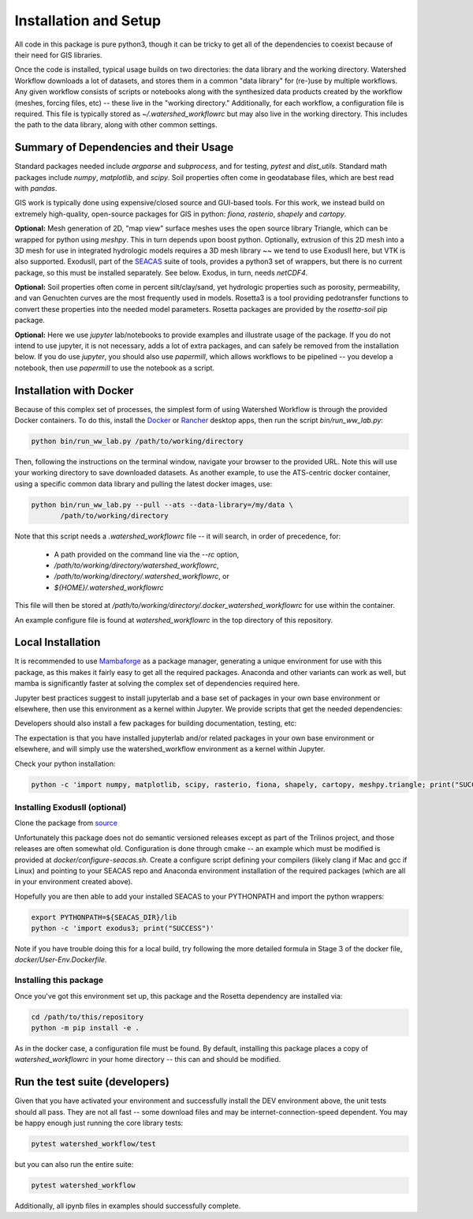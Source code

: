 Installation and Setup
=========================

All code in this package is pure python3, though it can be tricky to
get all of the dependencies to coexist because of their need for GIS
libraries.

Once the code is installed, typical usage builds on two directories:
the data library and the working directory.  Watershed Workflow
downloads a lot of datasets, and stores them in a common "data
library" for (re-)use by multiple workflows.  Any given workflow
consists of scripts or notebooks along with the synthesized data
products created by the workflow (meshes, forcing files, etc) -- these
live in the "working directory."  Additionally, for each workflow, a
configuration file is required.  This file is typically stored as
`~/.watershed_workflowrc` but may also live in the working directory.
This includes the path to the data library, along with other common
settings.

Summary of Dependencies and their Usage
~~~~~~~~~~~~~~~~~~~~~~~~~~~~~~~~~~~~~~~~~~~~~~~~~~~~~~~~~~~~~~~~

Standard packages needed include `argparse` and `subprocess`, and for
testing, `pytest` and `dist_utils`.  Standard math packages include
`numpy`, `matplotlib`, and `scipy`.  Soil properties often come in
geodatabase files, which are best read with `pandas`.

GIS work is typically done using expensive/closed source and GUI-based
tools.  For this work, we instead build on extremely high-quality,
open-source packages for GIS in python: `fiona`, `rasterio`, `shapely`
and `cartopy`.

**Optional:** Mesh generation of 2D, "map view" surface meshes uses
the open source library Triangle, which can be wrapped for python
using `meshpy`.  This in turn depends upon boost python.  Optionally,
extrusion of this 2D mesh into a 3D mesh for use in integrated
hydrologic models requires a 3D mesh library ~~ we tend to use
ExodusII here, but VTK is also supported.  ExodusII, part of the `SEACAS
<https://github.com/gsjaardema/seacas>`_ suite of tools, provides a
python3 set of wrappers, but there is no current package, so this must
be installed separately.  See below.  Exodus, in turn, needs
`netCDF4`.

**Optional:** Soil properties often come in percent silt/clay/sand,
yet hydrologic properties such as porosity, permeability, and van
Genuchten curves are the most frequently used in models.  Rosetta3 is
a tool providing pedotransfer functions to convert these properties
into the needed model parameters.  Rosetta packages are provided by
the `rosetta-soil` pip package.

**Optional:** Here we use `jupyter` lab/notebooks to provide examples
and illustrate usage of the package.  If you do not intend to use
jupyter, it is not necessary, adds a lot of extra packages, and can
safely be removed from the installation below.  If you do use
`jupyter`, you should also use `papermill`, which allows workflows to
be pipelined -- you develop a notebook, then use `papermill` to use
the notebook as a script.


Installation with Docker
~~~~~~~~~~~~~~~~~~~~~~~~~~~~~~~~~~~~~~~~~~~

Because of this complex set of processes, the simplest form of using
Watershed Workflow is through the provided Docker containers.  To do
this, install the `Docker
<https://www.docker.com/products/docker-desktop/>`_ or `Rancher
<https://rancherdesktop.io>`_ desktop apps, then run the script
`bin/run_ww_lab.py`:

.. code-block:: console

   python bin/run_ww_lab.py /path/to/working/directory

Then, following the instructions on the terminal window, navigate your
browser to the provided URL.  Note this will use your working
directory to save downloaded datasets.  As another example, to use the
ATS-centric docker container, using a specific common data library and
pulling the latest docker images, use:

.. code-block:: console

   python bin/run_ww_lab.py --pull --ats --data-library=/my/data \
          /path/to/working/directory


Note that this script needs a `.watershed_workflowrc` file -- it will
search, in order of precedence, for:

 - A path provided on the command line via the `--rc` option,
 - `/path/to/working/directory/watershed_workflowrc`,
 - `/path/to/working/directory/.watershed_workflowrc`, or
 - `${HOME}/.watershed_workflowrc`

This file will then be stored at
`/path/to/working/directory/.docker_watershed_workflowrc` for use within the
container.

An example configure file is found at `watershed_workflowrc` in the
top directory of this repository.
   

Local Installation
~~~~~~~~~~~~~~~~~~~~~~~~~

It is recommended to use `Mambaforge
<https://mamba.readthedocs.io/en/latest/>`_ as a package manager,
generating a unique environment for use with this package, as this
makes it fairly easy to get all the required packages.  Anaconda and
other variants can work as well, but mamba is significantly faster at
solving the complex set of dependencies required here.

Jupyter best practices suggest to install jupyterlab and a base set of
packages in your own base environment or elsewhere, then use this
environment as a kernel within Jupyter.  We provide scripts that get
the needed dependencies:

.. code-block:: console
    :caption: Packages for general users.
                
    python3 environments/create_envs.py ENV_NAME

Developers should also install a few packages for building
documentation, testing, etc:

.. code-block:: console
    :caption: Packages for developers and building documentation

    python3 environments/create_envs.py --env-type=DEV ENV_NAME


The expectation is that you have installed jupyterlab and/or related
packages in your own base environment or elsewhere, and will simply
use the watershed_workflow environment as a kernel within Jupyter.

    
Check your python installation:

.. code-block:: console
                
     python -c 'import numpy, matplotlib, scipy, rasterio, fiona, shapely, cartopy, meshpy.triangle; print("SUCCESS")'

     
Installing ExodusII (optional)
--------------------------------

Clone the package from `source <https://github.com/gsjaardema/seacas>`_

Unfortunately this package does not do semantic versioned releases
except as part of the Trilinos project, and those releases are often
somewhat old.  Configuration is done through cmake -- an example which
must be modified is provided at `docker/configure-seacas.sh`.  Create
a configure script defining your compilers (likely clang if Mac and
gcc if Linux) and pointing to your SEACAS repo and Anaconda
environment installation of the required packages (which are all in
your environment created above).

Hopefully you are then able to add your installed SEACAS to your
PYTHONPATH and import the python wrappers:

.. code-block:: console
                
    export PYTHONPATH=${SEACAS_DIR}/lib
    python -c 'import exodus3; print("SUCCESS")'

Note if you have trouble doing this for a local build, try following
the more detailed formula in Stage 3 of the docker file,
`docker/User-Env.Dockerfile`.


Installing this package
--------------------------------------

Once you've got this environment set up, this package and the Rosetta
dependency are installed via:

.. code-block:: console

     cd /path/to/this/repository
     python -m pip install -e .


As in the docker case, a configuration file must be found.  By
default, installing this package places a copy of
`watershed_workflowrc` in your home directory -- this can and should
be modified.


Run the test suite (developers)
~~~~~~~~~~~~~~~~~~~~~~~~~~~~~~~

Given that you have activated your environment and successfully
install the DEV environment above, the unit tests should all pass.
They are not all fast -- some download files and may be
internet-connection-speed dependent.  You may be happy enough just
running the core library tests:

.. code-block:: console

   pytest watershed_workflow/test


but you can also run the entire suite:

.. code-block:: console

    pytest watershed_workflow                

Additionally, all ipynb files in examples should successfully
complete.
